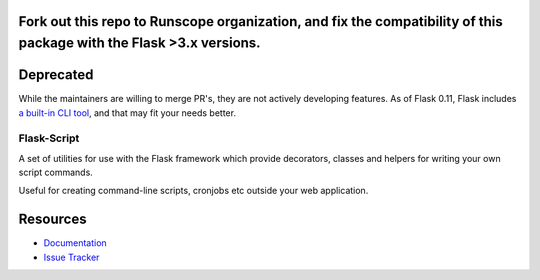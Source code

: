 Fork out this repo to Runscope organization, and fix the compatibility of this package with the Flask >3.x versions.
------------------
Deprecated
------------

While the maintainers are willing to merge PR's, they are not actively developing features. As of Flask 0.11, Flask includes `a built-in CLI tool`__, and that may fit your needs better.

__ http://flask.pocoo.org/docs/latest/cli/


Flask-Script
==============

.. image:: https://travis-ci.org/smurfix/flask-script.svg?branch=master
    :target: https://travis-ci.org/smurfix/flask-script

.. image:: https://img.shields.io/pypi/v/flask-script.svg
    :target: http://flask-script.readthedocs.org/en/latest/
    :alt: Latest Version

.. image:: https://img.shields.io/pypi/pyversions/flask-script.svg
    :target: https://pypi.python.org/pypi/flask-script/
    :alt: Supported Python versions

.. image:: https://img.shields.io/pypi/l/flask-script.svg
    :target: https://github.com/smurfix/flask-script/blob/master/LICENSE
    :alt: License

A set of utilities for use with the Flask framework which provide
decorators, classes and helpers for writing your own script commands.

Useful for creating command-line scripts, cronjobs etc outside your
web application.


Resources
---------

- `Documentation <http://flask-script.readthedocs.org>`_
- `Issue Tracker <http://github.com/smurfix/flask-script/issues>`_

